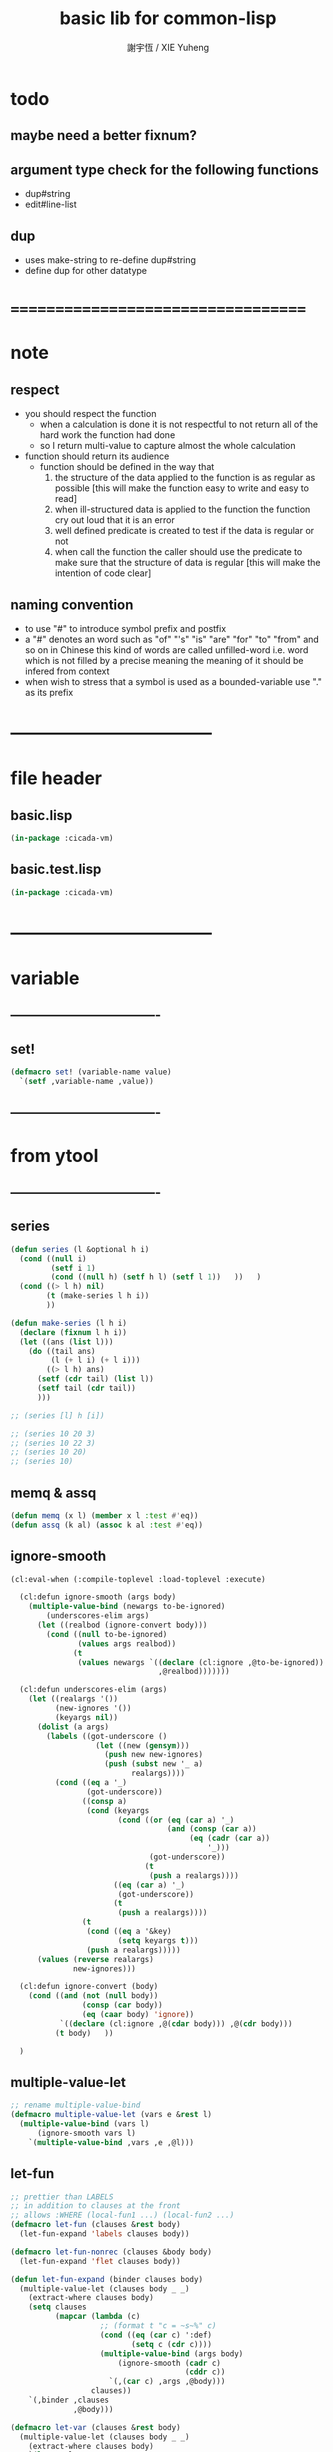 #+TITLE:  basic lib for common-lisp
#+AUTHOR: 謝宇恆 / XIE Yuheng
#+EMAIL:  xyheme@gmail.com

* todo
** maybe need a better fixnum?
** argument type check for the following functions
   * dup#string
   * edit#line-list
** dup
   * uses make-string to re-define dup#string
   * define dup for other datatype
* ===================================
* note
** respect
   * you should respect the function
     * when a calculation is done
       it is not respectful
       to not return all of the hard work the function had done
     * so I return multi-value
       to capture almost the whole calculation
   * function should return its audience
     * function should be defined in the way that
       1. the structure of the data applied to the function
          is as regular as possible
          [this will make the function easy to write and easy to read]
       2. when ill-structured data is applied to the function
          the function cry out loud that it is an error
       3. well defined predicate is created
          to test if the data is regular or not
       4. when call the function
          the caller should use the predicate
          to make sure that
          the structure of data is regular
          [this will make the intention of code clear]
** naming convention
   * to use "#" to introduce symbol prefix and postfix
   * a "#" denotes an word such as
     "of" "'s" "is" "are" "for" "to" "from" and so on
     in Chinese
     this kind of words are called unfilled-word
     i.e. word which is not filled by a precise meaning
     the meaning of it should be infered from context
   * when wish to stress that a symbol is used as a bounded-variable
     use "." as its prefix
* -----------------------------------
* file header
** basic.lisp
   #+begin_src lisp :tangle basic.lisp
   (in-package :cicada-vm)
   #+end_src
** basic.test.lisp
   #+begin_src lisp :tangle basic.test.lisp
   (in-package :cicada-vm)
   #+end_src
* -----------------------------------
* variable
** ----------------------------------
** set!
   #+begin_src lisp :tangle basic.lisp
   (defmacro set! (variable-name value)
     `(setf ,variable-name ,value))
   #+end_src
** ----------------------------------
* from ytool
** ----------------------------------
** series
   #+begin_src lisp :tangle basic.lisp
   (defun series (l &optional h i)
     (cond ((null i)
            (setf i 1)
            (cond ((null h) (setf h l) (setf l 1))   ))   )
     (cond ((> l h) nil)
           (t (make-series l h i))
           ))

   (defun make-series (l h i)
     (declare (fixnum l h i))
     (let ((ans (list l)))
       (do ((tail ans)
            (l (+ l i) (+ l i)))
           ((> l h) ans)
         (setf (cdr tail) (list l))
         (setf tail (cdr tail))
         )))

   ;; (series [l] h [i])

   ;; (series 10 20 3)
   ;; (series 10 22 3)
   ;; (series 10 20)
   ;; (series 10)
   #+end_src
** memq & assq
   #+begin_src lisp :tangle basic.lisp
   (defun memq (x l) (member x l :test #'eq))
   (defun assq (k al) (assoc k al :test #'eq))
   #+end_src
** ignore-smooth
   #+begin_src lisp :tangle basic.lisp
   (cl:eval-when (:compile-toplevel :load-toplevel :execute)

     (cl:defun ignore-smooth (args body)
       (multiple-value-bind (newargs to-be-ignored)
           (underscores-elim args)
         (let ((realbod (ignore-convert body)))
           (cond ((null to-be-ignored)
                  (values args realbod))
                 (t
                  (values newargs `((declare (cl:ignore ,@to-be-ignored))
                                    ,@realbod)))))))

     (cl:defun underscores-elim (args)
       (let ((realargs '())
             (new-ignores '())
             (keyargs nil))
         (dolist (a args)
           (labels ((got-underscore ()
                      (let ((new (gensym)))
                        (push new new-ignores)
                        (push (subst new '_ a)
                              realargs))))
             (cond ((eq a '_)
                    (got-underscore))
                   ((consp a)
                    (cond (keyargs
                           (cond ((or (eq (car a) '_)
                                      (and (consp (car a))
                                           (eq (cadr (car a))
                                               '_)))
                                  (got-underscore))
                                 (t
                                  (push a realargs))))
                          ((eq (car a) '_)
                           (got-underscore))
                          (t
                           (push a realargs))))
                   (t
                    (cond ((eq a '&key)
                           (setq keyargs t)))
                    (push a realargs)))))
         (values (reverse realargs)
                 new-ignores)))

     (cl:defun ignore-convert (body)
       (cond ((and (not (null body))
                   (consp (car body))
                   (eq (caar body) 'ignore))
              `((declare (cl:ignore ,@(cdar body))) ,@(cdr body)))
             (t body)   ))

     )
   #+end_src
** multiple-value-let
   #+begin_src lisp :tangle basic.lisp
   ;; rename multiple-value-bind
   (defmacro multiple-value-let (vars e &rest l)
     (multiple-value-bind (vars l)
         (ignore-smooth vars l)
       `(multiple-value-bind ,vars ,e ,@l)))
   #+end_src
** let-fun
   #+begin_src lisp :tangle basic.lisp
   ;; prettier than LABELS
   ;; in addition to clauses at the front
   ;; allows :WHERE (local-fun1 ...) (local-fun2 ...)
   (defmacro let-fun (clauses &rest body)
     (let-fun-expand 'labels clauses body))

   (defmacro let-fun-nonrec (clauses &body body)
     (let-fun-expand 'flet clauses body))

   (defun let-fun-expand (binder clauses body)
     (multiple-value-let (clauses body _ _)
       (extract-where clauses body)
       (setq clauses
             (mapcar (lambda (c)
                       ;; (format t "c = ~s~%" c)
                       (cond ((eq (car c) ':def)
                              (setq c (cdr c))))
                       (multiple-value-bind (args body)
                           (ignore-smooth (cadr c)
                                          (cddr c))
                         `(,(car c) ,args ,@body)))
                     clauses))
       `(,binder ,clauses
                 ,@body)))

   (defmacro let-var (clauses &rest body)
     (multiple-value-let (clauses body _ _)
       (extract-where clauses body)
       `(let ,@clauses
          ,@body)))

   ;;; returns < aug-bdgs, truncated-body, positions, wheres >
   ;;; aug-bdgs = bdgs + wheres, truncated-body = body-minus-wheres,
   ;;; positions = list of pairs (p1 p2) and numbers p
   ;;;    giving positions of all aug-bdgs; (p1 p2) is for bdgs, p's for
   ;;;    wheres.
   ;;; wheres = stuff starting with ':where' flag
   (defun extract-where (bdgs body &key (offset 1))
     (let ((more (memq ':where body))
           (normal-bdgs-rels
            (mapcar (lambda (i) `(,offset ,i))
                    (series 0 (- (length bdgs) 1)))))
       (cond (more
              (let ((length#body (length body)))
                (values (append bdgs (cdr more))
                        (ldiff body more)
                        `(,@normal-bdgs-rels
                          ,@(mapcar (lambda (i) (+ offset
                                                   1
                                                   length#body
                                                   (- (length (cdr more)))
                                                   i))
                                    (series 0 (- (length (cdr more)) 1))))
                        more)))
             (:else
              (values bdgs body normal-bdgs-rels '())))))
   #+end_src
** test
   #+begin_src lisp :tangle basic.test.lisp
   (deftest full-scope-test--123
       (basic)
     (ensure
         (let-fun ((:def help1 (number)
                     (add1 (help2 number))))
           (set! *zero* 0)
           (help1 *zero*)
           :where
           (:def help2 (number) (add1 (help3 number)))
           (:def help3 (number) (add1 number)))
         ==>
         3))

   (deftest full-scope-test--321
       (basic)
     (ensure
         (let-fun ((:def help1 (number)
                     (add1 number)))
           (set! *zero* 0)
           (help3 *zero*)
           :where
           (:def help2 (number) (add1 (help1 number)))
           (:def help3 (number) (add1 (help2 number))))
         ==>
         3))
   #+end_src
** ----------------------------------
* bool
** ----------------------------------
** predicate
   #+begin_src lisp :tangle basic.lisp
   (defun nil? (x)
     (null x))

   (defun ture? (x)
     (eq t x))

   (defun false? (x)
     (eq nil x))
   #+end_src
** ----------------------------------
** equal
   #+begin_src lisp :tangle basic.lisp
   (defun eq? (x y)
     (eq x y))

   (defun equal? (x y)
     (equal x y))
   #+end_src
** ----------------------------------
** constants
   #+begin_src lisp :tangle basic.lisp
   (defparameter true t)
   (defparameter false nil)
   #+end_src
** ----------------------------------
* fixmun
** ----------------------------------
** predicate
   #+begin_src lisp :tangle basic.lisp
   (defparameter *size#fixnum* 32) ;; unit bit

   (defun fixnum? (x)
     (and (natural-number? x)
          (< x
             (expt 2 *size#fixnum*))))

   (defun one? (x)
     (and (integerp x)
          (= 1 x)))

   (defun zero? (x)
     (and (integerp x)
          (zerop x)))

   (defun integer? (x)
     (integerp x))

   (defun natural-number? (x)
     (and (integerp x)
          (<= 0 x)))
   #+end_src
** test
   #+begin_src lisp :tangle basic.test.lisp
   (deftest natural-number?
       (basic)
     (ensure
         (list (natural-number? 0)
               (natural-number? 1)
               (natural-number? -1)
               (natural-number? 1.1))
         ==>
         (list t
               t
               nil
               nil)))
   #+end_src
** ----------------------------------
** add & sub & mul & div
   #+begin_src lisp :tangle basic.lisp
   (defun add (x y) (+ x y))
   (defun sub (x y) (- x y))
   (defun mul (x y) (* x y))
   (defun div (x y) (/ x y))

   (defun add1 (x) (+ x 1))
   (defun sub1 (x) (- x 1))
   (defun add2 (x) (+ x 2))
   (defun sub2 (x) (- x 2))

   (defmacro add1! (x) `(setf ,x (add1 ,x)))
   (defmacro sub1! (x) `(setf ,x (sub1 ,x)))
   (defmacro add2! (x) `(setf ,x (add2 ,x)))
   (defmacro sub2! (x) `(setf ,x (sub2 ,x)))
   #+end_src
** ----------------------------------
** shift#[left|right]
   #+begin_src lisp :tangle basic.lisp
   (defun shift#left (&key
                        (step 1)
                        number)
     (* number
        (expt 2 step)))


   (defun shift#right (&key
                         (step 1)
                         number)
     (/ number
        (expt 2 step)))
   #+end_src
** test
   #+begin_src lisp :tangle basic.test.lisp
   (deftest shift#left
       (basic)
     (ensure
         (list (shift#left :number 10)
               (shift#left :step 2
                           :number 10))
         ==>
         (list 20
               40)))

   (deftest shift#right
       (basic)
     (ensure
         (list (shift#right :number 64)
               (shift#right :step 2
                            :number 64))
         ==>
         (list 32
               16)))
   #+end_src
** ----------------------------------
* bit
** ----------------------------------
** fetch & save
   #+begin_src lisp :tangle basic.lisp
   (defun fetch#bits (&key
                        bits
                        (size 1)
                        index)
     (ldb (byte size index) bits))

   (defun save#bits (&key
                       value
                       bits
                       (size 1)
                       index)
     (setf (ldb (byte size index) bits) value)
     (values bits
             value))
   #+end_src
** test
   #+begin_src lisp :tangle basic.test.lisp
   (deftest fetch#bits
       (basic)
     (ensure
         (fetch#bits :bits #b0010
                     :size 1
                     :index 1)
         ==>
         1))
   #+end_src
** ----------------------------------
* byte
** ----------------------------------
** fetch & save
   #+begin_src lisp :tangle basic.lisp
   (defun fetch#bytes (&key
                         bytes
                         (size 1)
                         index)
     (fetch#bits :bits bytes
                 :size (* 8 size)
                 :index (* 8 index)))

   (defun save#bytes (&key
                        value
                        bytes
                        (size 1)
                        index)
     (save#bits :value value
                :bits bytes
                :size (* 8 size)
                :index (* 8 index)))
   #+end_src
** test
   #+begin_src lisp :tangle basic.test.lisp
   (deftest fetch#bytes
       (basic)
     (ensure
         (list (fetch#bytes :bytes #xff  :index 0)
               (fetch#bytes :bytes #xff  :index 1)
               (fetch#bytes :bytes #x100 :index 0)
               (fetch#bytes :bytes #x100 :index 1))
         ==>
         `(255
           0
           0
           1)))
   #+end_src
** ----------------------------------
* array
** ----------------------------------
** predicate
   #+begin_src lisp :tangle basic.lisp
   (defun array? (x)
     (arrayp x))
   #+end_src
** ----------------------------------
** fetch & save
   #+begin_src lisp :tangle basic.lisp
   (defun fetch#array (&key
                         array
                         index-vector)
     (let ((index-list (vector->list index-vector)))
       (apply (function aref)
              array index-list)))



   (defun save#array (&key
                        value
                        array
                        index-vector)
     (let ((index-list (vector->list index-vector)))
       (setf
        (apply #'aref array index-list) value)
       (values array
               value)))
   #+end_src
** test
   #+begin_src lisp :tangle basic.test.lisp
   (deftest fetch#array
       (basic)
     (ensure
         (fetch#array
          :array (make-array '(1 1 1) :initial-element 666)
          :index-vector '#(0 0 0))
         ==>
         666))

   (deftest save#array
       (basic)
     (ensure
         (fetch#array
          :array (save#array
                  :value 258
                  :array (make-array '(1 1 1) :initial-element 666)
                  :index-vector '#(0 0 0))
          :index-vector '#(0 0 0))
         ==>
         258))
          #+end_src
** ----------------------------------
* vector
** ----------------------------------
** predicate
   #+begin_src lisp :tangle basic.lisp
   (defun vector? (x)
     (vectorp x))
   #+end_src
** ----------------------------------
** make & fetch & save
   #+begin_src lisp :tangle basic.lisp
   (defun make#vector
       (&key
          length
          element-type
          initial-element
          initial-contents
          adjustable
          fill-pointer
          displaced-to
          displaced-index-offset)
     (cond ((nil? initial-contents)
            (make-array `(,length)
                        :element-type element-type
                        :initial-element initial-element
                        :adjustable adjustable
                        :fill-pointer fill-pointer
                        :displaced-to displaced-to
                        :displaced-index-offset displaced-index-offset))
           (:else
            (make-array `(,length)
                        :element-type element-type
                        :initial-contents initial-contents
                        :adjustable adjustable
                        :fill-pointer fill-pointer
                        :displaced-to displaced-to
                        :displaced-index-offset displaced-index-offset))))

   (defun make#sub-vector (&key vector start end)
     (subseq vector start end))


   (defun fetch#vector (&key
                          vector
                          index)
     (fetch#array :array vector
                  :index-vector `#(,index)))



   (defun save#vector (&key
                         value
                         vector
                         index)
     (save#array :value value
                 :array vector
                 :index-vector `#(,index)))



   (defun copy-vector (vector)
     (if (not (vector? vector))
         (error "the argument of copy-vector must be a vector")
         (copy-seq vector)))
   #+end_src
** ----------------------------------
** list->vector & vector->list
   #+begin_src lisp :tangle basic.lisp
   (defun list->vector (list)
     (if (not (list? list))
         (error "the argument of (list->vector) must be a list")
         (coerce list 'vector)))


   (defun vector->list (vector)
     (if (not (vector? vector))
         (error "the argument of (vector->list) must be a vector")
         (coerce vector 'list)))
   #+end_src
** ----------------------------------
* byte-array
** ----------------------------------
** fetch & save
   #+begin_src lisp :tangle basic.lisp
   (defun fetch#byte-array
       (&key
          byte-array
          (size 1)
          index-vector
          (endian 'little))

     (cond
       ((not (<= (+ (fetch#vector :vector index-vector
                                  :index (sub1 (array-rank byte-array)))
                    size)
                 (array-dimension byte-array
                                  (sub1 (array-rank byte-array)))))
        (error "the size of the value you wish to fetch is out of the index of the byte-array"))

       ((equal? endian 'little)
        ;; helper function will do side-effect on argument :index-vector
        ;; so copy it first
        (setf index-vector (copy-vector index-vector))
        (help#little-endian#fetch#byte-array
         :byte-array byte-array
         :size size
         :index-vector index-vector))

       ((equal? endian 'big)
        ;; helper function will do side-effect on argument :index-vector
        ;; so copy it first
        (setf index-vector (copy-vector index-vector))
        (help#big-endian#fetch#byte-array
         :byte-array byte-array
         :size size
         :index-vector index-vector))

       (:else
        (error "the argument :endian of (fetch#byte-array) must be 'little or 'big"))
       ))


   (defun help#little-endian#fetch#byte-array
       (&key
          byte-array
          size
          index-vector
          (counter 0)
          (sum 0))
     (cond
       ((not (< counter
                size))
        sum)

       (:else
        (let* ((last-index (fetch#vector
                            :vector index-vector
                            :index (sub1 (array-rank byte-array))))
               (value-for-shift (fetch#array
                                 :array byte-array
                                 :index-vector index-vector))
               (value-for-sum (shift#left
                               :step (* 8 counter)
                               :number value-for-shift)))
          ;; update index-vector
          (save#vector :value (add1 last-index)
                       :vector index-vector
                       :index (sub1 (array-rank byte-array)))
          ;; loop
          (help#little-endian#fetch#byte-array
           :byte-array byte-array
           :size size
           :index-vector index-vector
           :counter (add1 counter)
           :sum (+ sum value-for-sum))))
       ))




   ;; (add1) change to (sub1)
   ;; new index-vector-for-fetch
   (defun help#big-endian#fetch#byte-array
       (&key
          byte-array
          size
          index-vector
          (counter 0)
          (sum 0))
     (cond
       ((not (< counter
                size))
        sum)

       (:else
        (let* ((last-index (fetch#vector
                            :vector index-vector
                            :index (sub1 (array-rank byte-array))))
               ;; new index-vector-for-fetch
               (index-vector-for-fetch (save#vector
                                        :value (+ last-index
                                                  (sub1 size))
                                        :vector (copy-vector index-vector)
                                        :index (sub1 (array-rank byte-array))))
               (value-for-shift (fetch#array
                                 :array byte-array
                                 :index-vector index-vector-for-fetch))
               (value-for-sum (shift#left
                               :step (* 8 counter)
                               :number value-for-shift)))
          ;; update index-vector
          ;; (add1) change to (sub1)
          (save#vector :value (sub1 last-index)
                       :vector index-vector
                       :index (sub1 (array-rank byte-array)))
          ;; loop
          (help#big-endian#fetch#byte-array
           :byte-array byte-array
           :size size
           :index-vector index-vector
           :counter (add1 counter)
           :sum (+ sum value-for-sum))))
       ))





   (defun save#byte-array
       (&key
          value
          byte-array
          (size 1)
          index-vector
          (endian 'little))
     (cond
       ((not (<= (+ (fetch#vector :vector index-vector
                                  :index (sub1 (array-rank byte-array)))
                    size)
                 (array-dimension byte-array
                                  (sub1 (array-rank byte-array)))))
        (error "the size of the value you wish to save is out of the index of the byte-array"))

       ((equal? endian 'little)
        ;; helper function will do side-effect on argument :index-vector
        ;; so copy it first
        (setf index-vector (copy-vector index-vector))
        (help#little-endian#save#byte-array
         :value value
         :byte-array byte-array
         :size size
         :index-vector index-vector))

       ((equal? endian 'big)
        ;; helper function will do side-effect on argument :index-vector
        ;; so copy it first
        (setf index-vector (copy-vector index-vector))
        (help#big-endian#save#byte-array
         :value value
         :byte-array byte-array
         :size size
         :index-vector index-vector))

       (:else
        (error "the argument :endian of (save#byte-array) must be 'little or 'big"))
       ))


   (defun help#little-endian#save#byte-array
       (&key
          value
          byte-array
          size
          index-vector
          (counter 0))
     (cond
       ((not (< counter
                size))
        (values byte-array
                value))

       (:else
        (let* ((last-index (fetch#vector
                            :vector index-vector
                            :index (sub1 (array-rank byte-array)))))
          ;; save to byte-array
          (save#array :value (fetch#bytes :bytes value
                                          :size 1
                                          :index counter)
                      :array byte-array
                      :index-vector index-vector)
          ;; update index-vector
          (save#vector :value (add1 last-index)
                       :vector index-vector
                       :index (sub1 (array-rank byte-array)))
          ;; loop
          (help#little-endian#save#byte-array
           :value value
           :byte-array byte-array
           :size size
           :index-vector index-vector
           :counter (add1 counter))))
       ))





   ;; (add1) change to (sub1)
   ;; new index-vector-for-save
   (defun help#big-endian#save#byte-array
       (&key
          value
          byte-array
          size
          index-vector
          (counter 0))
     (cond
       ((not (< counter
                size))
        (values byte-array
                value))

       (:else
        (let* ((last-index (fetch#vector
                            :vector index-vector
                            :index (sub1 (array-rank byte-array))))
               ;; new index-vector-for-save
               (index-vector-for-save (save#vector
                                       :value (+ last-index
                                                 (sub1 size))
                                       :vector (copy-vector index-vector)
                                       :index (sub1 (array-rank byte-array)))))
          ;; save to byte-array
          (save#array :value (fetch#bytes :bytes value
                                          :size 1
                                          :index counter)
                      :array byte-array
                      :index-vector index-vector-for-save)
          ;; update index-vector
          ;; (add1) change to (sub1)
          (save#vector :value (sub1 last-index)
                       :vector index-vector
                       :index (sub1 (array-rank byte-array)))
          ;; loop
          (help#big-endian#save#byte-array
           :value value
           :byte-array byte-array
           :size size
           :index-vector index-vector
           :counter (add1 counter))))
       ))
   #+end_src
** test
   #+begin_src lisp :tangle basic.test.lisp
   (deftest fetch#byte-array
       (basic)
     (ensure
         (let ((k (make-array `(4)
                              :element-type '(unsigned-byte 8)
                              :initial-element 1)))
           (fetch#byte-array :byte-array k
                             :size 2
                             :index-vector #(0)))
         ==>
         257))

   (deftest fetch#byte-array--big-endian
       (basic)
     (ensure
         (let ((k (make-array `(4)
                              :element-type '(unsigned-byte 8)
                              :initial-element 1)))
           (fetch#byte-array :byte-array k
                             :size 2
                             :index-vector #(0)
                             :endian 'big))
         ==>
         257))

   (deftest save#byte-array
       (basic)
     (ensure
         (let ((k (make-array `(4)
                              :element-type '(unsigned-byte 8)
                              :initial-element 1)))
           (save#byte-array :value 1234
                            :byte-array k
                            :size 2
                            :index-vector '#(0))
           (fetch#byte-array :byte-array k
                             :size 2
                             :index-vector '#(0)))
         ==>
         1234))

   (deftest save#byte-array--big-endian
       (basic)
     (ensure
         (let ((k (make-array `(4)
                              :element-type '(unsigned-byte 8)
                              :initial-element 1)))
           (save#byte-array :value 1234
                            :byte-array k
                            :size 2
                            :index-vector #(0)
                            :endian 'big)
           (fetch#byte-array :byte-array k
                             :size 2
                             :index-vector #(0)
                             :endian 'big))
         ==>
         1234))
   #+end_src
** ----------------------------------
* byte-vector
** ----------------------------------
** byte-vector?
   #+begin_src lisp :tangle basic.lisp
   (defun byte-vector? (x)
     (typep x '(vector (unsigned-byte 8))))
   #+end_src
** ----------------------------------
** fetch & save & copy
   #+begin_src lisp :tangle basic.lisp
   (defun fetch#byte-vector (&key
                               byte-vector
                               (size 1)
                               index
                               (endian 'little))
     (fetch#byte-array :byte-array byte-vector
                       :size size
                       :index-vector `#(,index)
                       :endian endian))



   (defun save#byte-vector (&key
                              value
                              byte-vector
                              (size 1)
                              index
                              (endian 'little))
     (save#byte-array :value value
                      :byte-array byte-vector
                      :size size
                      :index-vector `#(,index)
                      :endian endian))


   (defun copy#byte-vector (&key
                              from
                              from-index
                              to
                              to-index
                              size
                              (counter 0))
     (cond
       ((not (< counter
                size))
        (values to
                from
                counter))

       (:else
        (save#byte-vector
         :value (fetch#byte-vector
                 :byte-vector from
                 :size 1
                 :index from-index)
         :byte-vector to
         :size 1
         :index to-index)
        (copy#byte-vector :from from
                          :from-index (add1 from-index)
                          :to to
                          :to-index (add1 to-index)
                          :size size
                          :counter (add1 counter)))))
   #+end_src
** test
   #+begin_src lisp :tangle basic.test.lisp
   (deftest fetch#byte-vector
       (basic)
     (ensure
         (let ((k (make-array `(4)
                              :element-type '(unsigned-byte 8)
                              :initial-element 1)))
           (fetch#byte-vector :byte-vector k
                              :size 2
                              :index 0))
         ==>
         257))

   (deftest save#byte-vector
       (basic)
     (ensure
         (let ((k (make-array `(4)
                              :element-type '(unsigned-byte 8)
                              :initial-element 1)))
           (save#byte-vector :value 1234
                             :byte-vector k
                             :size 2
                             :index 0)
           (fetch#byte-vector :byte-vector k
                              :size 2
                              :index 0))
         ==>
         1234))
   #+end_src
** ----------------------------------
* stream
** ----------------------------------
** predicate
   #+begin_src lisp :tangle basic.lisp
   (defun stream? (x)
     (streamp x))
   #+end_src
** ----------------------------------
** read#char & read#line
   #+begin_src lisp :tangle basic.lisp
   (defun read#char (&key
                       (from *standard-input*)
                       (eof-as-error? t)
                       (read-eof-as 'eof)
                       (recursive-call-to-reader? nil))
     (read-char from
                eof-as-error?
                read-eof-as
                recursive-call-to-reader?))

   (defun read#line (&key
                       (from *standard-input*)
                       (eof-as-error? t)
                       (read-eof-as 'eof)
                       (recursive-call-to-reader? nil))
     (read-line from
                eof-as-error?
                read-eof-as
                recursive-call-to-reader?))

   #+end_src
** ----------------------------------
** cat
   #+begin_src lisp :tangle basic.lisp
   ;; (cat (:to *standard-output*)
   ;;   ("~A" 123)
   ;;   ("~A" 456))
   ;; ==>
   ;; (concatenate
   ;;  'string
   ;;  (format *standard-output* "~A" 123)
   ;;  (format *standard-output* "~A" 456))

   ;; (defmacro cat
   ;;     ((&key (to nil))
   ;;      &body form#list-of-list)
   ;;   (let* ((form#list-of-list#2
   ;;           (mapcar (lambda (list) (append `(format ,to) list))
   ;;                   form#list-of-list))
   ;;          (form#final (append '(concatenate (quote string))
   ;;                              form#list-of-list#2)))
   ;;     form#final))



   (defmacro cat
       ((&key (to nil)
              (trim '())
              prefix
              postfix
              letter)
        &body form#list-of-list)
     (let* ((form#list-of-list#2
             (apply (function append)
                    (mapcar (lambda (list)
                              (list prefix
                                    (list 'string-trim trim
                                          (append '(format nil) list))
                                    postfix))
                            form#list-of-list)))
            (form#list-of-list#3
             (append '(concatenate (quote string))
                     form#list-of-list#2))
            (form#final
             (cond ((equal letter :big)
                    (list 'string-upcase form#list-of-list#3))
                   ((equal letter :small)
                    (list 'string-downcase form#list-of-list#3))
                   ((equal letter nil)
                    form#list-of-list#3)
                   (:else
                    (error "the argument :letter of (cat) must be :big or :small or nil")))))
       `(let ((string-for-return ,form#final))
          (format ,to "~A" string-for-return)
          string-for-return)))

   ;; (cat (:to *standard-output*
   ;;           :trim '(#\Space)
   ;;           :prefix "* "
   ;;           :postfix (cat () ("~%")))
   ;;   ("~A" "      123   ")
   ;;   ("~A" "   456   "))
   #+end_src
** test
   #+begin_src lisp :tangle basic.test.lisp
   (deftest cat
       (basic)
     (ensure
         (cat ()
           ("~A" 123)
           ("~A" 456))
         ==>
         "123456"))

   ;; (cat ()
   ;;   ("~A" 123)
   ;;   ("~A" 456))

   ;; (cat (:to *standard-output*)
   ;;   ("~%")
   ;;   ("~A~%" 123)
   ;;   ("~A~%" 456))

   ;; (let ((x 123))
   ;;   (cat (:to *standard-output*)
   ;;     ("~A~%" x)))
   #+end_src
** ----------------------------------
** >< file->buffer & buffer<-file
   #+begin_src lisp :tangle basic.lisp
   (defun file->buffer (&key
                         filename
                         buffer
                         (buffer-boundary#lower 0)
                         (buffer-boundary#uper nil))
     (cond ((not (string? filename))
            (error (cat ()
                     ("the argument :filename of (load-file)~%")
                     ("must be a string"))))
           ((not (byte-vector? buffer))
            (error (cat ()
                     ("the argument :buffer of (load-file)~%")
                     ("must be a byte-vector"))))
           (:else
            ;; return the index of the first byte of the buffer that was not updated
            (read-sequence buffer
                           (open filename
                                 :element-type '(unsigned-byte 8)
                                 :direction ':input)
                           :start buffer-boundary#lower
                           :end buffer-boundary#uper))))
   #+end_src
** ----------------------------------
** reader macro
   #+begin_src lisp :tangle basic.lisp
   (defun bind-char-to-reader
       (&key
          char
          reader
          (terminating? true)
          (readtable *readtable*))
     (set-macro-character char
                          reader
                          (not terminating?)
                          readtable))

   (defun find-reader-from-char
       (&key
          char
          (readtable *readtable*))
     (get-macro-character char readtable))


   (defun bind-two-char-to-reader
       (&key
          char1
          char2
          reader
          (readtable *readtable*))
     (set-dispatch-macro-character char1
                                   char2
                                   reader
                                   readtable))

   (defun find-reader-from-two-char (char1 char2)
     (get-dispatch-macro-character char1
                                   char2
                                   readtable))
   #+end_src
** ----------------------------------
* char
** ----------------------------------
** predicate
   #+begin_src lisp :tangle basic.lisp
   (defun char? (x)
     (characterp x))

   (defun char#space? (char)
     (if (not (char? char))
         (error "the argument of (char#space?) must be a char")
         (let ((code (char->code char)))
           (cond ((= code 32) t)
                 ((= code 10) t)
                 (:else nil)))))
   #+end_src
** ----------------------------------
** char->code & code->char
   #+begin_src lisp :tangle basic.lisp
   (defun char->code (char)
     (char-code char))

   (defun code->char (code)
     (code-char code))
   #+end_src
** ----------------------------------
** constants
   #+begin_src lisp :tangle basic.lisp
   (defparameter *bar#square#string* "[")
   (defparameter *bar#square#char* (character *bar#square#string*))
   (defparameter *ket#square#string* "]")
   (defparameter *ket#square#char* (character *ket#square#string*))

   (defparameter *bar#round#string* "(")
   (defparameter *bar#round#char* (character *bar#round#string*))
   (defparameter *ket#round#string* ")")
   (defparameter *ket#round#char* (character *ket#round#string*))

   (defparameter *bar#flower#string* "{")
   (defparameter *bar#flower#char* (character *bar#flower#string*))
   (defparameter *ket#flower#string* "}")
   (defparameter *ket#flower#char* (character *ket#flower#string*))

   (defparameter *space#string* " ")
   (defparameter *space#char* (character *space#string*))

   (defparameter *sharp#string* "#")
   (defparameter *sharp#char* (character *sharp#string*))
   #+end_src
** ----------------------------------
* symbol
** ----------------------------------
** predicate
   #+begin_src lisp :tangle basic.lisp
   (defun symbol? (x)
     (symbolp x))
   #+end_src
** ----------------------------------
** string->symbol & symbol->string
   #+begin_src lisp :tangle basic.lisp
   (defun symbol->string (symbol)
     (symbol-name symbol))

   (defun string->symbol (string)
     (intern string))
   #+end_src
** ----------------------------------
** put
   #+begin_src lisp :tangle basic.lisp
   (defmacro put (symbol field-symbol value)
     `(setf (get ,symbol ,field-symbol) ,value))
   #+end_src
** ----------------------------------
* string
** ----------------------------------
** predicate
   #+begin_src lisp :tangle basic.lisp
   (defun string? (x)
     (stringp x))

   (defun string#empty? (string)
     (equal? string ""))

   (defun string#space? (string)
     (if (not (string? string))
         (error "the argument of (string#space?) must be a string")
         (not (position-if
               (lambda (char) (not (char#space? char)))
               string))))
   #+end_src
** ----------------------------------
** make & fetch & save
   #+begin_src lisp :tangle basic.lisp
   (defun make#string (&key
                         length
                         (initial-element *space#char*)
                         (element-type 'character))
     (make-string length
                  :initial-element initial-element
                  :element-type element-type))

   (defun make#sub-string (&key string start end)
     (subseq string start end))


   (defun fetch#string (&key
                          string
                          index)
     (fetch#vector :vector string
                   :index index))


   (defun save#string (&key
                         value
                         string
                         index)
     (save#vector :value value
                  :vector string
                  :index index))
   #+end_src
** ----------------------------------
** dup#string
   #+begin_src lisp :tangle basic.lisp
   (defun dup#string (&key
                        (time 1)
                        string)
     (cond ((= 1 time)
            string)
           (:else
            (concatenate
             'string
             string
             (dup#string :time (sub1 time)
                         :string string)))))
   #+end_src
** test
   #+begin_src lisp :tangle basic.test.lisp
   (deftest char#space?
       (basic)
     (ensure
         (list (char#space? #\newline)
               (char#space? #\space))
         ==>
         (list t
               t)))

   (deftest string#space?
       (basic)
     (ensure
         (list (string#space? " 123 ")
               (string#space? "  ")
               (string#space? ""))
         ==>
         (list nil
               t
               t)))
   #+end_src
** ----------------------------------
** string->[head|tail|list]#word
   #+begin_src lisp :tangle basic.lisp
   ;; interface:
   ;; (multiple-value-bind
   ;;       (head#word
   ;;        index-end-or-nil
   ;;        index-start
   ;;        string)
   ;;     (string->head#word string)
   ;;   ><><><)

   (defun string->head#word (string)
     (let* ((index-start
             (position-if (lambda (char) (not (char#space? char)))
                          string))
            (index-end-or-nil
             (position-if (lambda (char) (char#space? char))
                          string
                          :start index-start)))
       (values (subseq string
                       index-start
                       index-end-or-nil)
               index-end-or-nil
               index-start
               string)))


   (defun string->tail#word (string)
     (multiple-value-bind
           (head#word
            index-end-or-nil
            index-start
            string)
         (string->head#word string)
       (if (nil? index-end-or-nil)
           nil
           (subseq string index-end-or-nil))))


   (defun string->list#word (string &key (base-list '()))
     (cond
       ((nil? string) base-list)
       ((string#space? string) base-list)
       (:else
        (cons (string->head#word string)
              (string->list#word (string->tail#word string))))))
   #+end_src
** test
   #+begin_src lisp :tangle basic.test.lisp
   (deftest string->head#word
       (basic)
     (and (ensure
              (list (multiple-value-list (string->head#word " kkk took my baby away! "))
                    (multiple-value-list (string->head#word "k"))
                    (multiple-value-list (string->head#word " k"))
                    (multiple-value-list (string->head#word "k ")))
              ==>
              (list `("kkk" 4 1 " kkk took my baby away! ")
                    `("k" nil 0 "k")
                    `("k" nil 1 " k")
                    `("k" 1 0 "k ")))

          ;; the argument applied to string->head#word
          ;; must not be space-string
          ;; one should use string#space? to ensure this

          ;; just do not handle the error
          ;; let the debuger do its job
          (ensure
              (string->head#word " ")
              signals
              type-error)
          ))


   (deftest string->tail#word
       (basic)
     (ensure
         (list (string->tail#word " kkk took my baby away! ")
               (string->tail#word "just-kkk"))
         ==>
         (list " took my baby away! "
               nil)))


   (deftest string->list#word
       (basic)
     (ensure
         (list (string->list#word " kkk took my baby away! ")
               (string->list#word " kkk")
               (string->list#word "kkk ")
               (string->list#word " ")
               (string->list#word ""))
         ==>
         (list `("kkk" "took" "my" "baby" "away!")
               `("kkk")
               `("kkk")
               `nil
               `nil)))
   #+end_src
** ----------------------------------
** string->[head|tail|list]#line
   #+begin_src lisp :tangle basic.lisp
   ;; interface:
   ;; (multiple-value-bind
   ;;       (head#line
   ;;        index-end-or-nil
   ;;        string)
   ;;     (string->head#line string)
   ;;   ><><><)

   (defun string->head#line (string)
     (let* ((index-end-or-nil
             (position-if (lambda (char) (equal? #\Newline char))
                          string)))
       (values (subseq string
                       0
                       index-end-or-nil)
               index-end-or-nil
               string)))


   (defun string->tail#line (string)
     (multiple-value-bind
           (head#line
            index-end-or-nil
            string)
         (string->head#line string)
       (if (nil? index-end-or-nil)
           nil
           (subseq string (add1 index-end-or-nil)))))


   (defun string->list#line (string &key (base-list '()))
     (cond
       ((nil? string) base-list)
       (:else
        (cons (string->head#line string)
              (string->list#line (string->tail#line string))))))
   #+end_src
** test
   #+begin_src lisp :tangle basic.test.lisp
   (deftest string->head#line
       (basic)
     (ensure
         (list (string->head#line "123")
               (string->head#line (format nil "~%123"))
               (string->head#line (format nil "123~%")))
         ==>
         `("123"
           ""
           "123")))


   (deftest string->tail#line
       (basic)
     (ensure
         (list (string->tail#line "123")
               (string->tail#line (format nil "~%123"))
               (string->tail#line (format nil "123~%")))
         ==>
         `(nil
           "123"
           "")))


   (deftest string->list#line
       (basic)
     (ensure
         (string->list#line
          (cat (:postfix (cat () ("~%")))
            ("kkk")
            ("took")
            ("")
            ("my baby")
            ("")
            ("away!")
            ("")))
         ==>
         `("kkk"
           "took"
           ""
           "my baby"
           ""
           "away!"
           ""
           "")))
   #+end_src
** ----------------------------------
** string->[head|end|tail|list]#char
   #+begin_src lisp :tangle basic.lisp
   ;; interface:
   ;; (multiple-value-bind
   ;;       (head#char
   ;;        tail#char
   ;;        string)
   ;;     (string->head#char string)
   ;;   ><><><)

   (defun string->head#char (string)
     (values (char string 0)
             (subseq string
                     1)
             string))

   (defun string->end#char (string)
     (let ((length (length string)))
       (values (char string (sub1 length))
               length
               string)))

   (defun string->tail#char (string)
     (multiple-value-bind
           (head#char
            tail#char
            string)
         (string->head#char string)
       tail#char))


   (defun string->list#char (string &key (base-list '()))
     (cond
       ((string#empty? string) base-list)
       (:else
        (cons (string->head#char string)
              (string->list#char (string->tail#char string))))))
   #+end_src
** test
   #+begin_src lisp :tangle basic.test.lisp
   (deftest string->head#char
       (basic)
     (and (ensure
              (list (multiple-value-list (string->head#char " kkk took my baby away! "))
                    (multiple-value-list (string->head#char "k"))
                    (multiple-value-list (string->head#char " k"))
                    (multiple-value-list (string->head#char "k ")))
              ==>
              (list `(#\  "kkk took my baby away! " " kkk took my baby away! ")
                    `(#\k "" "k")
                    `(#\  "k" " k")
                    `(#\k " " "k ")))

          ;; the argument applied to string->head#char
          ;; must not be ""
          ;; one should use string#empty? to ensure this

          ;; just do not handle the error
          ;; let the debuger do its job
          (ensure
              (string->head#char "")
              signals
              type-error)
          ))

   (deftest string->tail#char
       (basic)
     (and (ensure
              (string->tail#char " kkk took my baby away! ")
              ==>
              "kkk took my baby away! ")

          ;; just do not handle the error
          ;; let the debuger do its job
          (ensure
              (string->tail#char "")
              signals
              type-error)
          ))

   (deftest string->list#char
       (basic)
     (ensure
         (list (string->list#char " kkk took my baby away! ")
               (string->list#char " kkk")
               (string->list#char "kkk ")
               (string->list#char " ")
               (string->list#char ""))
         ==>
         (list `(#\  #\k #\k #\k #\  #\t #\o #\o #\k #\  #\m #\y #\  #\b #\a #\b #\y #\  #\a
                     #\w #\a #\y #\! #\ )
               `(#\  #\k #\k #\k)
               `(#\k #\k #\k #\ )
               `(#\ )
               `nil)))
   #+end_src
** ----------------------------------
* pathname
** ----------------------------------
** predicate
   #+begin_src lisp :tangle basic.lisp
   (defun pathname? (x)
     (pathnamep x))
   #+end_src
** ----------------------------------
** pathname->string & string->pathname
   #+begin_src lisp :tangle basic.lisp
   (defun pathname->string (pathname)
     (if (not (pathname? pathname))
         (error "the argument of (pathname->string) must be a pathname")
         (namestring pathname)))

   (defun string->pathname (string)
     (if (not (string? string))
         (error "the argument of (string->pathname) must be a string")
         (pathname string)))
   #+end_src
** ----------------------------------
* list
** ----------------------------------
** predicate
   #+begin_src lisp :tangle basic.test.lisp
   (defun pair? (x)
     (consp x))

   (defun list? (x)
     (listp x))
   #+end_src
** ----------------------------------
** end-of-list
   #+begin_src lisp :tangle basic.lisp
   (defun end-of-list (list)
     (cond
       ((not (pair? list))
        (error "the argument of (end-of-list) must be a list"))
       (:else
        (help#loop#end-of-list list))
       ))

   (defun help#loop#end-of-list (list)
     (let ((cdr#list (cdr list)))
       (cond
         ((nil? cdr#list)
          (car list))
         ((not (pair? cdr#list))
          (error (concatenate
                  'string
                  "the argument of (end-of-list) must be not only a list~%"
                  "but also a proper-list")))
         (:else
          (help#loop#end-of-list cdr#list))
         )))
   #+end_src
** test
   #+begin_src lisp :tangle basic.test.lisp
   (deftest end-of-list
       (basic)
     (and (ensure
              (end-of-list '(1 2 3))
              ==>
              3)
          (ensure
              (end-of-list '(1 2 . 3))
              signals
              simple-error)
          (ensure
              (end-of-list 3)
              signals
              simple-error)))
   #+end_src
** ----------------------------------
** group
   #+begin_src lisp :tangle basic.lisp
   (defun group (list
                 &key
                   (number 2)
                   ;; (pattern '())
                   (base-list '()))
     (cond ((< (length list) 2) base-list)
           (:else
            (cons (list (first list) (second list))
                  (group (cddr list)
                         :number number)))))
   #+end_src
** find#record
   #+begin_src lisp :tangle basic.lisp
   ;; (getf `(:one 111 :two 222 :three 333) :two)

   ;; (destructuring-bind (&key one two three)
   ;;     `(:one 111 :two 222 :three 333)
   ;;   (list three two one))

   (defun find#record (key-word value record)
     (cond ((nil? record)
            nil)
           ((equal? (getf (car record) key-word)
                    value)
            (car record))
           (:else
            (find#record key-word value (cdr record)))))
   #+end_src
** ----------------------------------
** cons-many
   #+begin_src lisp :tangle basic.lisp
   ;; (cons-many 1 2 '(3 4))
   ;; ==>
   ;; (cons 1
   ;;       (cons 2
   ;;             '(3 4)))

   (defmacro cons-many (&body form)
     (cond
       ((null (cdr form))
        (car form))
       (:else
        `(cons ,(car form)
               (cons-many . ,(cdr form))))))

   ;; (cons-many 1 2 (list 3 4))
   ;; (cons-many (car '(1 2)) (list 3 4))
   ;; (cons-many (list 3 4))

   ;; on error
   ;; (cons-many 1)
   #+end_src
** ----------------------------------
* function
** ----------------------------------
** predicate
   #+begin_src lisp :tangle basic.lisp
   (defun function? (x)
     (functionp x))
   #+end_src
** ----------------------------------
** map-composite-function
   #+begin_src lisp :tangle basic.lisp
   (defun map-composite-function (function-list list)
     (help#reverse#map-composite-function
      (reverse function-list)
      list))

   (defun help#reverse#map-composite-function
       (reversed-function-list
        list)
     (cond
       ((nil? reversed-function-list)
        list)
       (:else
        (mapcar (car reversed-function-list)
                (help#reverse#map-composite-function
                 (cdr reversed-function-list)
                 list)))))
   #+end_src
** ----------------------------------
** multi return value
   #+begin_src lisp :tangle basic.lisp
   (defun return-zero-value ()
     (values))

   ;; define-interface
   (defmacro defin
       (function-name
        &body
          bounded-variable-list)
     `(eval-when (:compile-toplevel :load-toplevel)
        (put (quote ,function-name) (quote interface)
             (quote ,bounded-variable-list))))

   (defmacro with (function-call &body body)
     (let* ((function-name (car function-call))
            (bounded-variable-list
             (get function-name 'interface)))
       (if (nil? bounded-variable-list)
           (error (cat ()
                    ("function: ~A have no interface" function-name)))
           `(multiple-value-bind
                  ,bounded-variable-list
                ,function-call
              ,@body))))
   #+end_src
** ----------------------------------
** string->function & symbol->function
   #+begin_src lisp :tangle basic.lisp
   (defun string->function (string)
     (handler-case
         (symbol-function
          (string->symbol
           (string-upcase string)))
       (undefined-function (condition)
         nil)))

   (defun symbol->function (symbol)
     (string->function
      (symbol->string symbol)))
   #+end_src
** ----------------------------------
* line-list
** ----------------------------------
** edit#line-list
   * note the order
   * actually string-list
     but the :indent only make sense
     when each string in the list is a line
   #+begin_src lisp :tangle basic.lisp
   (defun edit#line-list
       (&key
          line-list
          (print-to nil)
          (prefix "")
          (postfix "")
          (indent 0)
          (function-list '()))
     (let* ((line-list-for-return
             (map-composite-function function-list
                                     line-list))
            (line-list-for-return
             (mapcar (lambda (line) (concatenate 'string prefix line))
                     line-list-for-return))
            (line-list-for-return
             (mapcar (lambda (line) (concatenate 'string line postfix))
                     line-list-for-return))
            (line-list-for-return
             (cond ((zero? indent)
                    line-list-for-return)
                   (:else
                    (mapcar (lambda (line) (concatenate 'string (dup#string :time indent :string " ") line))
                            line-list-for-return)))))
       (cond ((nil? print-to)
              line-list-for-return)
             ((stream? print-to)
              (mapcar (lambda (line) (format print-to "~A~%" line))
                      line-list-for-return))
             (:else
              (error "the argument :print-to of (edit#line-list) must be a output stream")))))
   #+end_src
** test
   #+begin_src lisp :tangle basic.test.lisp
   (deftest edit#line-list
       (basic)
     (ensure
         (edit#line-list
          :indent 2
          :prefix "* "
          :postfix "|^-^"
          :function-list
          `(,(lambda (string) (string-trim '(#\space) string)))
          :line-list
          `("  123"
            "456  "))
         ==>
         `("  * 123|^-^"
           "  * 456|^-^")))

   ;; (edit#line-list
   ;;  :indent 2
   ;;  :print-to *standard-output*
   ;;  :prefix "* "
   ;;  :postfix "|^-^"
   ;;  :function-list
   ;;  `(,(lambda (string) (string-trim '(#\space) string)))
   ;;  :line-list
   ;;  `("  123"
   ;;    "456  "))
   #+end_src
** ----------------------------------
* ===================================

